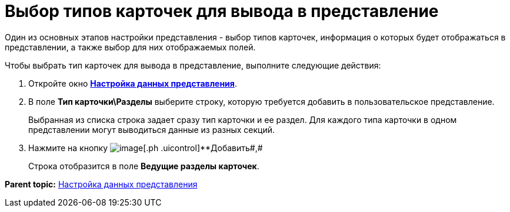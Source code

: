 = Выбор типов карточек для вывода в представление

Один из основных этапов настройки представления - выбор типов карточек, информация о которых будет отображаться в представлении, а также выбор для них отображаемых полей.

Чтобы выбрать тип карточек для вывода в представление, выполните следующие действия:

. [.ph .cmd]#Откройте окно xref:SettingView_Selection_Information.html#task_zrd_kjn_g4__view_set_data[[.keyword .wintitle]*Настройка данных представления*].#
. [.ph .cmd]#В поле [.keyword]*Тип карточки\Разделы* выберите строку, которую требуется добавить в пользовательское представление.#
+
Выбранная из списка строка задает сразу тип карточки и ее раздел. Для каждого типа карточки в одном представлении могут выводиться данные из разных секций.
. [.ph .cmd]#Нажмите на кнопку image:img/Buttons/Add.png[image][.ph .uicontrol]**Добавить##,#
+
Строка отобразится в поле [.keyword]*Ведущие разделы карточек*.

*Parent topic:* link:../topics/SettingView_Selection_Information.adoc[Настройка данных представления]
